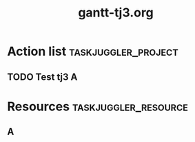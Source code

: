 #+TITLE:     gantt-tj3.org
* Action list                                          :taskjuggler_project:
** TODO Test tj3 A
    :PROPERTIES:
    :Effort:    1w 
    :allocate:  toA   
    :END:
* Resources                                            :taskjuggler_resource:
** A
    :PROPERTIES:
    :resource_id:  toA 
    :END:
# Local Variables:
# org-export-taskjuggler-target-version: 3.0
# org-export-taskjuggler-default-reports: ("include \"gantexport.tji\"")
# End:
